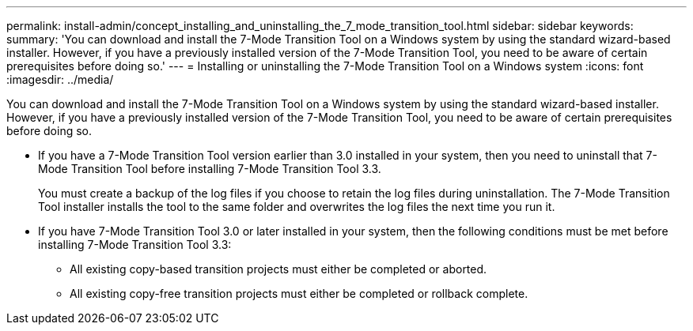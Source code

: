 ---
permalink: install-admin/concept_installing_and_uninstalling_the_7_mode_transition_tool.html
sidebar: sidebar
keywords: 
summary: 'You can download and install the 7-Mode Transition Tool on a Windows system by using the standard wizard-based installer. However, if you have a previously installed version of the 7-Mode Transition Tool, you need to be aware of certain prerequisites before doing so.'
---
= Installing or uninstalling the 7-Mode Transition Tool on a Windows system
:icons: font
:imagesdir: ../media/

[.lead]
You can download and install the 7-Mode Transition Tool on a Windows system by using the standard wizard-based installer. However, if you have a previously installed version of the 7-Mode Transition Tool, you need to be aware of certain prerequisites before doing so.

* If you have a 7-Mode Transition Tool version earlier than 3.0 installed in your system, then you need to uninstall that 7-Mode Transition Tool before installing 7-Mode Transition Tool 3.3.
+
You must create a backup of the log files if you choose to retain the log files during uninstallation. The 7-Mode Transition Tool installer installs the tool to the same folder and overwrites the log files the next time you run it.

* If you have 7-Mode Transition Tool 3.0 or later installed in your system, then the following conditions must be met before installing 7-Mode Transition Tool 3.3:
 ** All existing copy-based transition projects must either be completed or aborted.
 ** All existing copy-free transition projects must either be completed or rollback complete.
